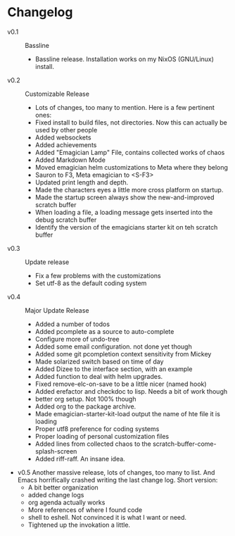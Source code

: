 * Changelog
  - v0.1 :: Bassline
    - Bassline release.  Installation works on my NixOS (GNU/Linux) install.
  - v0.2 :: Customizable Release
	- Lots of changes, too many to mention.  Here is a few pertinent ones:
	- Fixed install to build files, not directories.  Now this can actually be used by other people
    - Added websockets
	- Added achievements
    - Added "Emagician Lamp" File, contains collected works of chaos
	- Added Markdown Mode
    - Moved emagician helm customizations to Meta where they belong
	- Sauron to F3, Meta emagician to <S-F3>
	- Updated print length and depth.
	- Made the characters eyes a little more cross platform on startup.
	- Made the startup screen always show the new-and-improved scratch buffer
	- When loading a file, a loading message gets inserted into the debug scratch buffer
	- Identify the version of the emagicians starter kit on teh scratch buffer
  - v0.3 :: Update release
	- Fix a few problems with the customizations
	- Set utf-8 as the default coding system
  - v0.4 :: Major Update Release
    - Added a number of todos
	- Added pcomplete as a source to auto-complete
	- Configure more of undo-tree
	- Added some email configuration. not done yet though
	- Added some git pcompletion context sensitivity from Mickey
	- Made solarized switch based on time of day
	- Added Dizee to the interface section, with an example
	- Added function to deal with helm upgrades.
	- Fixed remove-elc-on-save to be a little nicer (named hook)
	- Added erefactor and checkdoc to lisp.  Needs a bit of work though
	- better org setup. Not 100% though
	- Added org to the package archive.
	- Made emagician-starter-kit-load output the name of hte file it is loading
	- Proper utf8 preference for coding systems
	- Proper loading of personal customization files
	- Added lines from collected chaos to the scratch-buffer-come-splash-screen
	- Added riff-raff. An insane idea.
  - v0.5 Another massive release, lots of changes, too many to list. And Emacs horrifically crashed writing the last change log. Short version:
    - A bit better organization
	- added change logs
	- org agenda actually works
	- More references of where I found code
	- shell to eshell. Not convinced it is what I want or need.
	- Tightened up the invokation a little.

